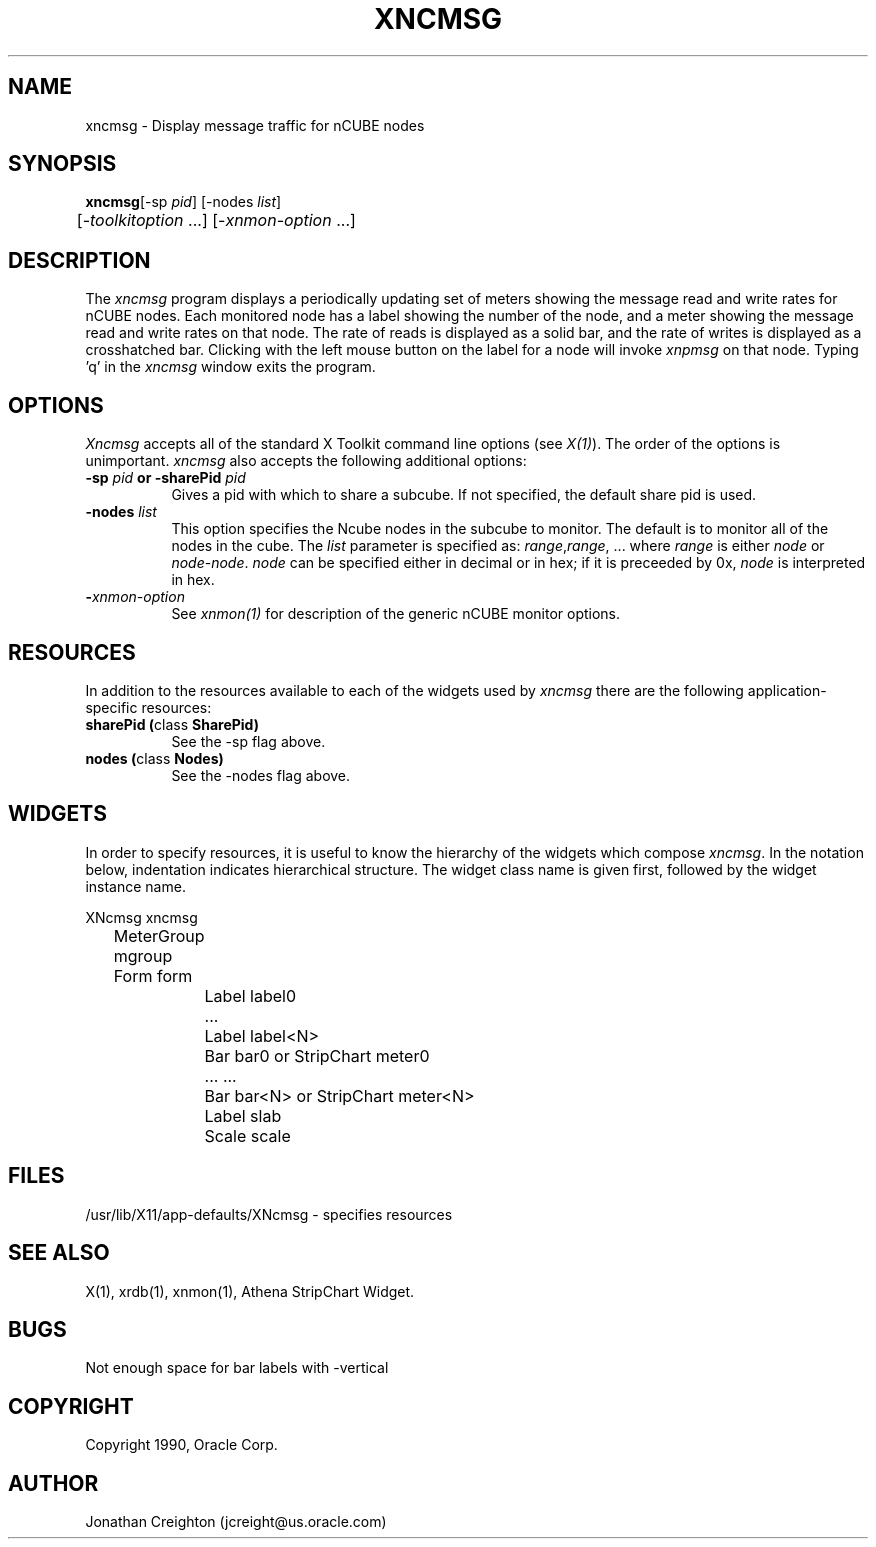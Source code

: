 ... 
... $Header$ xncmsg.man 
... 
.TH XNCMSG 1 "Jan 27 1992" "X Version 11"
.SH NAME
xncmsg - Display message traffic for nCUBE nodes
.SH SYNOPSIS
.ta 6n
\fBxncmsg\fP	[-sp \fIpid\fP] [-nodes \fIlist\fP] 
.br
	[-\fItoolkitoption\fP ...] [-\fIxnmon-option\fP ...]
.SH DESCRIPTION
The 
.I xncmsg 
program displays a periodically updating set of meters showing the message 
read and write rates for nCUBE nodes.
Each monitored node has a label showing the number of the node, and a 
meter showing the message read and write rates on that node. 
The rate of reads is displayed as a solid bar, and the rate of writes
is displayed as a crosshatched bar.
Clicking with the left mouse button on the label for a node will invoke 
\fIxnpmsg\fP on that node.  Typing 'q' in the \fIxncmsg\fP window exits the 
program.
.SH OPTIONS
.PP
.I Xncmsg
accepts all of the standard X Toolkit command line options (see \fIX(1)\fP).
The order of the options is unimportant.  \fIxncmsg\fP also accepts the
following additional options:
.PP
.TP 8
.B \-sp \fIpid\fP or \-sharePid \fIpid\fP
Gives a pid with which to share a subcube.  If not specified, the default
share pid is used.
.TP 8
.B \-nodes \fIlist\fP
This option specifies the Ncube nodes in the subcube to monitor.
The default is to monitor all of the nodes in the cube.
The \fIlist\fP parameter is specified as: \fIrange\fP,\fIrange\fP, ...
where \fIrange\fP is either \fInode\fP or \fInode\fP-\fInode\fP.
\fInode\fP can be specified either in decimal or in hex; if it is
preceeded by 0x, \fInode\fP is interpreted in hex.
.TP 8
.B \-\fIxnmon-option\fP
See \fIxnmon(1)\fP for description of the generic nCUBE monitor options.
.SH RESOURCES
In addition to the resources available to each of the widgets used by 
\fIxncmsg\fP there are the following application-specific resources:
.TP 8
.B sharePid (\fPclass\fB SharePid)
See the -sp flag above.
.TP 8
.B nodes (\fPclass\fB Nodes)
See the -nodes flag above.
.SH WIDGETS
In order to specify resources, it is useful to know the hierarchy of
the widgets which compose \fIxncmsg\fR.  In the notation below,
indentation indicates hierarchical structure.  The widget class name
is given first, followed by the widget instance name.
.sp
.nf
.ta .5i 1.0i 1.5i 2.0i
XNcmsg  xncmsg
	MeterGroup mgroup
	    Form  form
		    Label  label0
		    ...
		    Label  label<N>
		    Bar  bar0       or      StripChart  meter0
		    ...                     ...
		    Bar  bar<N>     or      StripChart  meter<N>
		    Label  slab
		    Scale  scale
.fi
.sp
.SH FILES
/usr/lib/X11/app-defaults/XNcmsg - specifies resources
.SH SEE ALSO
X(1), xrdb(1), xnmon(1), Athena StripChart Widget.
.SH BUGS
Not enough space for bar labels with -vertical
.PP
.SH COPYRIGHT
Copyright 1990, Oracle Corp.
.SH AUTHOR
Jonathan Creighton (jcreight@us.oracle.com)
